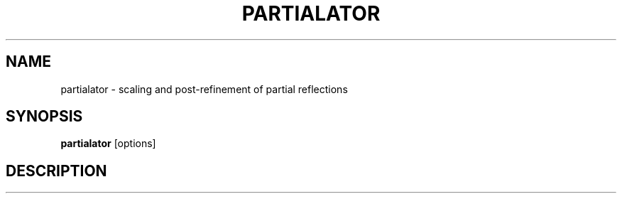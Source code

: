 .\"
.\" partialator man page
.\"
.\" Copyright © 2012 Thomas White <taw@physics.org>
.\"
.\" Part of CrystFEL - crystallography with a FEL
.\"

.TH PARTIALATOR
.SH NAME
partialator \- scaling and post-refinement of partial reflections
.SH SYNOPSIS
.PP
.B partialator
[options]

.SH DESCRIPTION
